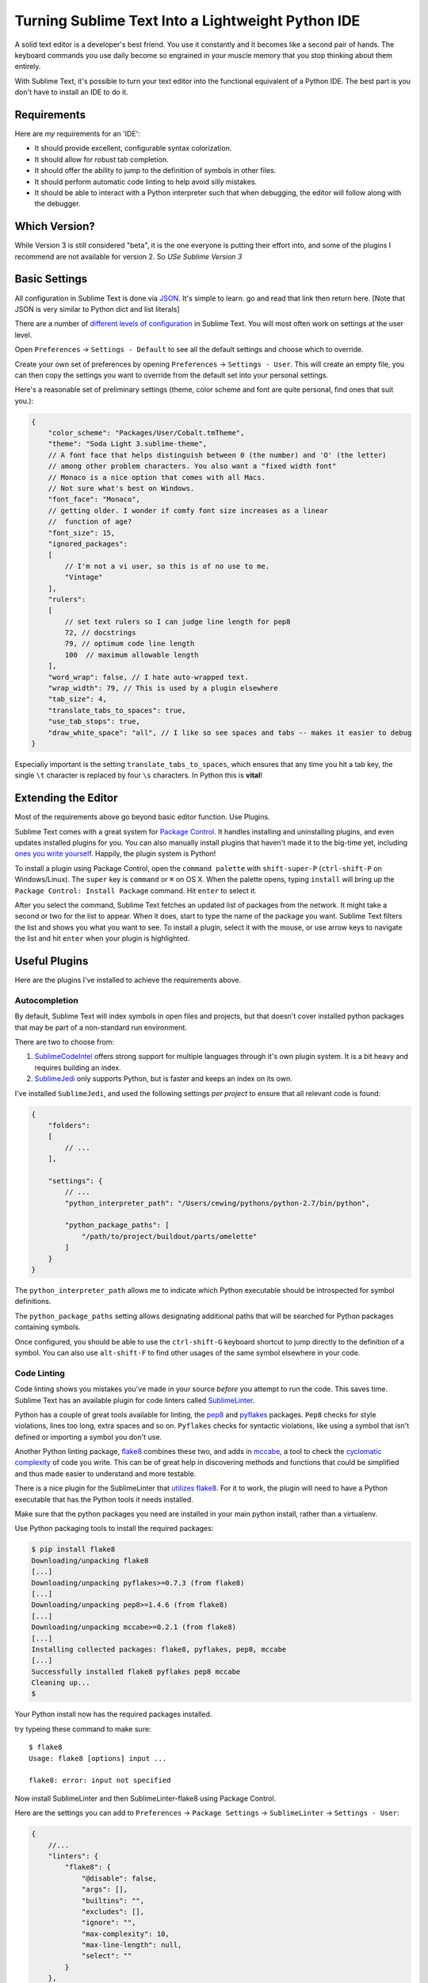.. _sublime_as_ide:

**************************************************
Turning Sublime Text Into a Lightweight Python IDE
**************************************************


A solid text editor is a developer's best friend. You use it constantly and it
becomes like a second pair of hands. The keyboard commands you use daily
become so engrained in your muscle memory that you stop thinking about them
entirely.

With Sublime Text, it's possible to turn your text editor into the functional
equivalent of a Python IDE.  The best part is you don't have to install an IDE
to do it.

Requirements
============

Here are *my* requirements for an 'IDE':

* It should provide excellent, configurable syntax colorization.
* It should allow for robust tab completion.
* It should offer the ability to jump to the definition of symbols in other
  files.
* It should perform automatic code linting to help avoid silly mistakes.
* It should be able to interact with a Python interpreter such that when
  debugging, the editor will follow along with the debugger.


Which Version?
==============

While Version 3 is still considered "beta", it is the one everyone is putting
their effort into, and some of the plugins I recommend are not available for
version 2. So *USe Sublime Version 3*


Basic Settings
==============

All configuration in Sublime Text is done via `JSON`_. It's simple to learn. go
and read that link then return here. [Note that JSON is very similar to Python
dict and list literals]

There are a number of `different levels of configuration`_ in Sublime Text. You
will most often work on settings at the user level.

.. _JSON: http://www.json.org
.. _different levels of configuration: http://www.sublimetext.com/docs/3/settings.html

Open ``Preferences`` -> ``Settings - Default`` to see all the default settings
and choose which to override.

Create your own set of preferences by opening ``Preferences`` -> ``Settings -
User``. This will create an empty file, you can then copy the settings you want
to override from the default set into your personal settings.

Here's a reasonable set of preliminary settings (theme, color scheme and font
are quite personal, find ones that suit you.):

.. code-block:: json

    {
        "color_scheme": "Packages/User/Cobalt.tmTheme",
        "theme": "Soda Light 3.sublime-theme",
        // A font face that helps distinguish between 0 (the number) and 'O' (the letter)
        // among other problem characters. You also want a "fixed width font"
        // Monaco is a nice option that comes with all Macs.
        // Not sure what's best on Windows.
        "font_face": "Monaco",
        // getting older. I wonder if comfy font size increases as a linear
        //  function of age?
        "font_size": 15,
        "ignored_packages":
        [
            // I'm not a vi user, so this is of no use to me.
            "Vintage"
        ],
        "rulers":
        [
            // set text rulers so I can judge line length for pep8
            72, // docstrings
            79, // optimum code line length
            100  // maximum allowable length
        ],
        "word_wrap": false, // I hate auto-wrapped text.
        "wrap_width": 79, // This is used by a plugin elsewhere
        "tab_size": 4,
        "translate_tabs_to_spaces": true,
        "use_tab_stops": true,
        "draw_white_space": "all", // I like so see spaces and tabs -- makes it easier to debug
    }

Especially important is the setting ``translate_tabs_to_spaces``, which ensures
that any time you hit a tab key, the single ``\t`` character is replaced by four
``\s`` characters.  In Python this is **vital**!


Extending the Editor
====================

Most of the requirements above go beyond basic editor function. Use Plugins.

Sublime Text comes with a great system for `Package Control`_. It handles
installing and uninstalling plugins, and even updates installed plugins for
you. You can also manually install plugins that haven't made it to the big-time
yet, including `ones you write yourself`_. Happily, the plugin system is
Python!

.. _Package Control: https://sublime.wbond.net
.. _ones you write yourself: http://docs.sublimetext.info/en/latest/extensibility/plugins.html


To install a plugin using Package Control, open the ``command palette`` with
``shift-super-P`` (``ctrl-shift-P`` on Windows/Linux). The ``super`` key is
``command`` or ``⌘`` on OS X. When the palette opens, typing ``install`` will
bring up the ``Package Control: Install Package`` command. Hit ``enter`` to
select it.

.. image:: /_static/pc_menu.png
    :width: 600px
    :align: center
    :alt: The package control command in the command palette.

After you select the command, Sublime Text fetches an updated list of packages
from the network. It might take a second or two for the list to appear. When it
does, start to type the name of the package you want. Sublime Text filters the
list and shows you what you want to see. To install a plugin, select it with
the mouse, or use arrow keys to navigate the list and hit ``enter`` when your
plugin is highlighted.

.. image:: /_static/plugin_list.png
    :width: 600px
    :align: center

Useful Plugins
==============

Here are the plugins I've installed to achieve the requirements above.

Autocompletion
--------------

By default, Sublime Text will index symbols in open files and projects, but
that doesn't cover installed python packages that may be part of a non-standard
run environment.

There are two to choose from:

1. `SublimeCodeIntel`_ offers strong support for multiple languages through
   it's own plugin system.  It is a bit heavy and requires building an index.
2. `SublimeJedi`_ only supports Python, but is faster and keeps an index on its
   own.

.. _SublimeCodeIntel: https://sublime.wbond.net/packages/SublimeCodeIntel
.. _SublimeJedi: https://sublime.wbond.net/packages/Jedi%20-%20Python%20autocompletion

I've installed ``SublimeJedi``, and used the following settings *per project* to
ensure that all relevant code is found:

.. code-block:: json

    {
        "folders":
        [
            // ...
        ],

        "settings": {
            // ...
            "python_interpreter_path": "/Users/cewing/pythons/python-2.7/bin/python",

            "python_package_paths": [
                "/path/to/project/buildout/parts/omelette"
            ]
        }
    }

The ``python_interpreter_path`` allows me to indicate which Python executable
should be introspected for symbol definitions.

The ``python_package_paths`` setting allows designating additional paths that
will be searched for Python packages containing symbols.

.. image:: /_static/tab_completion.png
    :width: 600px
    :align: center
    :alt: Tab completion provided by SublimeJedi

Once configured, you should be able to use the ``ctrl-shift-G`` keyboard
shortcut to jump directly to the definition of a symbol. You can also use
``alt-shift-F`` to find other usages of the same symbol elsewhere in your code.

Code Linting
------------

Code linting shows you mistakes you've made in your source *before* you attempt
to run the code. This saves time. Sublime Text has an available plugin for code
linters called `SublimeLinter`_.

.. _SublimeLinter: http://sublimelinter.readthedocs.org/en/latest/


Python has a couple of great tools available for linting, the `pep8`_ and
`pyflakes`_ packages. ``Pep8`` checks for style violations, lines too long,
extra spaces and so on. ``Pyflakes`` checks for syntactic violations, like
using a symbol that isn't defined or importing a symbol you don't use.

Another Python linting package, `flake8`_ combines these two, and adds in
`mccabe`_, a tool to check the `cyclomatic complexity`_ of code you write. This
can be of great help in discovering methods and functions that could be
simplified and thus made easier to understand and more testable.


.. _pep8: https://pypi.python.org/pypi/pep8
.. _pyflakes: https://pypi.python.org/pypi/pyflakes
.. _flake8: https://pypi.python.org/pypi/flake8
.. _mccabe: https://pypi.python.org/pypi/mccabe
.. _cyclomatic complexity: http://en.wikipedia.org/wiki/Cyclomatic_complexity

There is a nice plugin for the SublimeLinter that `utilizes flake8`_. For it to
work, the plugin will need to have a Python executable that has the Python
tools it needs installed.



Make sure that the python packages you need are installed in your main
python install, rather than a virtualenv.


.. _utilizes flake8: https://sublime.wbond.net/packages/SublimeLinter-flake8

Use Python packaging tools to install the required packages:

.. code-block:: bash

    $ pip install flake8
    Downloading/unpacking flake8
    [...]
    Downloading/unpacking pyflakes>=0.7.3 (from flake8)
    [...]
    Downloading/unpacking pep8>=1.4.6 (from flake8)
    [...]
    Downloading/unpacking mccabe>=0.2.1 (from flake8)
    [...]
    Installing collected packages: flake8, pyflakes, pep8, mccabe
    [...]
    Successfully installed flake8 pyflakes pep8 mccabe
    Cleaning up...
    $

Your Python install now has the required packages installed.

try typeing these command to make sure::

    $ flake8
    Usage: flake8 [options] input ...

    flake8: error: input not specified

Now install SublimeLinter and then SublimeLinter-flake8 using Package Control.

Here are the settings you can add to ``Preferences`` -> ``Package Settings`` ->
``SublimeLinter`` -> ``Settings - User``:

.. code-block:: json

    {
        //...
        "linters": {
            "flake8": {
                "@disable": false,
                "args": [],
                "builtins": "",
                "excludes": [],
                "ignore": "",
                "max-complexity": 10,
                "max-line-length": null,
                "select": ""
            }
        },
        //...
        "paths": {
            "linux": [],
            "osx": [
                "/Users/cewing/virtualenvs/sublenv/bin"
            ],
            "windows": []
        },
        "python_paths": {
            "linux": [],
            "osx": [
                "/Users/cewing/virtualenvs/sublenv/bin"
            ],
            "windows": []
        },
        //...
    }

The ``paths`` key points to the path that contains the ``flake8`` executable
command.

The ``python_paths`` key points to the location of the python executable to be
used.

The settings inside the ``flake8`` object control the performance of the
linter. `Read more about them here`_.

.. _Read more about them here: https://github.com/SublimeLinter/SublimeLinter-flake8#settings

.. image:: /_static/flake8_output.png
    :width: 600px
    :align: center
    :alt: Flake8 shows unused import and trailing whitespace issues.

White Space Management
----------------------

One of the issues highlighted by ``flake8`` is trailing spaces.  Sublime text
provides a setting that allows you to remove them every time you save a file:

.. code-block:: json

    source

    {
        "trim_trailing_whitespace_on_save": true
    }

**Do not use this setting**

Removing trailing whitespace by default causes a *ton* of noise in commits.

Keep commits for stylistic cleanup separate from those that make important
changes to code.

The `TrailingSpaces`_ SublimeText plugin can help with this.

.. _TrailingSpaces: https://github.com/SublimeText/TrailingSpaces

Here are the settings you can use:

.. code-block:: json

    {
        //...
        "trailing_spaces_modified_lines_only": true,
        "trailing_spaces_trim_on_save": true,
        // ...
    }

This allows trimming whitespace on save, but *only on lines you have directly
modified*. You can still trim *all* whitespace manually and keep changesets
free of noise.

Follow-Along
------------

The final requirement for a reasonable IDE experience is to be able to follow a
debugging session in the file where the code exists.

There is no plugin for SublimeText that supports this. But there is a Python
package you can install into the virtualenv for each of your projects that does
it.

The package is called `PDBSublimeTextSupport`_ and its simple to install with ``pip``:

.. _PDBSublimeTextSupport: https://pypi.python.org/pypi/PdbSublimeTextSupport

.. code-block:: bash

    (projectenv)$ pip install PDBSublimeTextSupport

With that package installed in the Python that is used for your project, any
breakpoint you set will automatically pop to the surface in SublimeText.  And
as you step through the code, you will see the current line in your Sublime
Text file move along with you.

